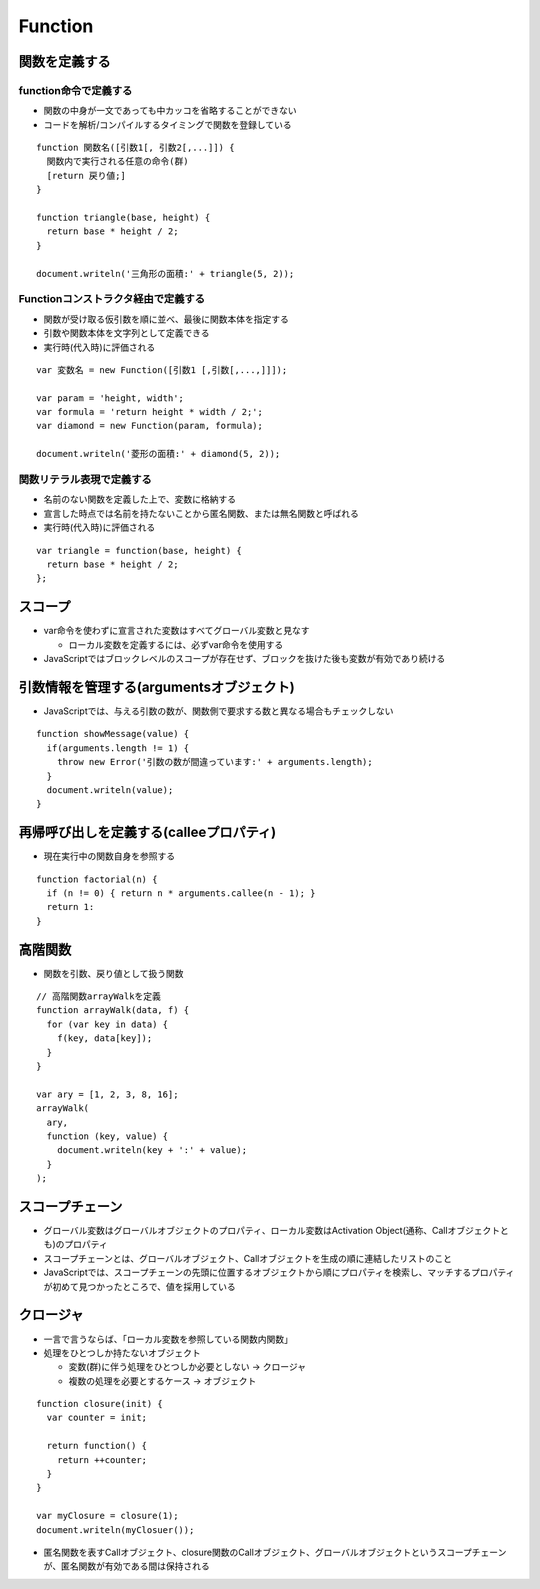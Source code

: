 ==========
Function
==========

関数を定義する
================

function命令で定義する
------------------------

* 関数の中身が一文であっても中カッコを省略することができない
* コードを解析/コンパイルするタイミングで関数を登録している

::

  function 関数名([引数1[, 引数2[,...]]) {
    関数内で実行される任意の命令(群)
    [return 戻り値;]
  }

  function triangle(base, height) {
    return base * height / 2;
  }

  document.writeln('三角形の面積:' + triangle(5, 2));


Functionコンストラクタ経由で定義する
--------------------------------------

* 関数が受け取る仮引数を順に並べ、最後に関数本体を指定する
* 引数や関数本体を文字列として定義できる
* 実行時(代入時)に評価される

::

  var 変数名 = new Function([引数1 [,引数[,...,]]]);

  var param = 'height, width';
  var formula = 'return height * width / 2;';
  var diamond = new Function(param, formula);

  document.writeln('菱形の面積:' + diamond(5, 2));


関数リテラル表現で定義する
----------------------------

* 名前のない関数を定義した上で、変数に格納する
* 宣言した時点では名前を持たないことから匿名関数、または無名関数と呼ばれる
* 実行時(代入時)に評価される

::

  var triangle = function(base, height) {
    return base * height / 2;
  };


スコープ
==========

* var命令を使わずに宣言された変数はすべてグローバル変数と見なす

  * ローカル変数を定義するには、必ずvar命令を使用する

* JavaScriptではブロックレベルのスコープが存在せず、ブロックを抜けた後も変数が有効であり続ける


引数情報を管理する(argumentsオブジェクト)
===========================================

* JavaScriptでは、与える引数の数が、関数側で要求する数と異なる場合もチェックしない

::

  function showMessage(value) {
    if(arguments.length != 1) {
      throw new Error('引数の数が間違っています:' + arguments.length);
    }
    document.writeln(value);
  }


再帰呼び出しを定義する(calleeプロパティ)
==========================================

* 現在実行中の関数自身を参照する

::

  function factorial(n) {
    if (n != 0) { return n * arguments.callee(n - 1); } 
    return 1:
  }


高階関数
==========

* 関数を引数、戻り値として扱う関数

::

  // 高階関数arrayWalkを定義
  function arrayWalk(data, f) {
    for (var key in data) {
      f(key, data[key]);
    }
  }

  var ary = [1, 2, 3, 8, 16];
  arrayWalk(
    ary,
    function (key, value) {
      document.writeln(key + ':' + value);
    }
  );


スコープチェーン
==================

* グローバル変数はグローバルオブジェクトのプロパティ、ローカル変数はActivation Object(通称、Callオブジェクトとも)のプロパティ
* スコープチェーンとは、グローバルオブジェクト、Callオブジェクトを生成の順に連結したリストのこと
* JavaScriptでは、スコープチェーンの先頭に位置するオブジェクトから順にプロパティを検索し、マッチするプロパティが初めて見つかったところで、値を採用している


クロージャ
============

* 一言で言うならば、「ローカル変数を参照している関数内関数」
* 処理をひとつしか持たないオブジェクト

  * 変数(群)に伴う処理をひとつしか必要としない → クロージャ
  * 複数の処理を必要とするケース → オブジェクト

::

  function closure(init) {
    var counter = init;

    return function() {
      return ++counter;
    }
  }

  var myClosure = closure(1);
  document.writeln(myClosuer());

* 匿名関数を表すCallオブジェクト、closure関数のCallオブジェクト、グローバルオブジェクトというスコープチェーンが、匿名関数が有効である間は保持される


